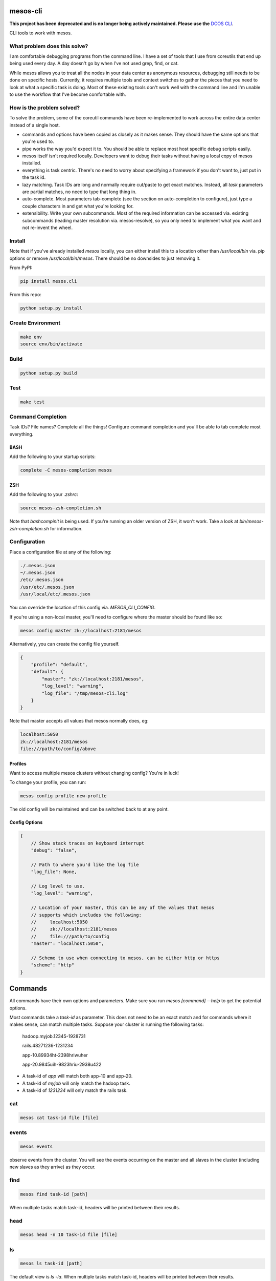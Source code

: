 =========
mesos-cli
=========

**This project has been deprecated and is no longer being actively maintained. Please use the** `DCOS CLI`_.

CLI tools to work with mesos.

-----------------------------
What problem does this solve?
-----------------------------

I am comfortable debugging programs from the command line. I have a set of tools that I use from coreutils that end up being used every day. A day doesn't go by when I've not used grep, find, or cat.

While mesos allows you to treat all the nodes in your data center as anonymous resources, debugging still needs to be done on specific hosts. Currently, it requires multiple tools and context switches to gather the pieces that you need to look at what a specific task is doing. Most of these existing tools don't work well with the command line and I'm unable to use the workflow that I've become comfortable with.

--------------------------
How is the problem solved?
--------------------------

To solve the problem, some of the coreutil commands have been re-implemented to work across the entire data center instead of a single host.

- commands and options have been copied as closely as it makes sense. They should have the same options that you're used to.
- pipe works the way you'd expect it to. You should be able to replace most host specific debug scripts easily.
- mesos itself isn't required locally. Developers want to debug their tasks without having a local copy of mesos installed.
- everything is task centric. There's no need to worry about specifying a framework if you don't want to, just put in the task id.
- lazy matching. Task IDs are long and normally require cut/paste to get exact matches. Instead, all `task` parameters are partial matches, no need to type that long thing in.
- auto-complete. Most parameters tab-complete (see the section on auto-completion to configure), just type a couple characters in and get what you're looking for.
- extensibility. Write your own subcommands. Most of the required information can be accessed via. existing subcommands (leading master resolution via. mesos-resolve), so you only need to implement what you want and not re-invent the wheel.

-------
Install
-------

Note that if you've already installed `mesos` locally, you can either install this to a location other than `/usr/local/bin` via. pip options or remove `/usr/local/bin/mesos`. There should be no downsides to just removing it.

From PyPI:

.. code-block:: bash

    pip install mesos.cli

From this repo:

.. code-block:: bash

    python setup.py install

------------------
Create Environment
------------------

.. code-block:: bash

    make env
    source env/bin/activate

-----
Build
-----

.. code-block:: bash

    python setup.py build

----
Test
----

.. code-block:: bash

    make test

-------------------
Command Completion
-------------------

Task IDs? File names? Complete all the things! Configure command completion and you'll be able to tab complete most everything.

+++++
BASH
+++++

Add the following to your startup scripts:

.. code-block:: bash

    complete -C mesos-completion mesos

++++
ZSH
++++

Add the following to your `.zshrc`:

.. code-block:: bash

    source mesos-zsh-completion.sh

Note that `bashcompinit` is being used. If you're running an older version of ZSH, it won't work. Take a look at `bin/mesos-zsh-completion.sh` for information.

-------------
Configuration
-------------

Place a configuration file at any of the following:

.. code-block:: bash

    ./.mesos.json
    ~/.mesos.json
    /etc/.mesos.json
    /usr/etc/.mesos.json
    /usr/local/etc/.mesos.json

You can override the location of this config via. `MESOS_CLI_CONFIG`.

If you're using a non-local master, you'll need to configure where the master should be found like so:

.. code-block:: bash

    mesos config master zk://localhost:2181/mesos

Alternatively, you can create the config file yourself.

.. code-block:: json

    {
        "profile": "default",
        "default": {
            "master": "zk://localhost:2181/mesos",
            "log_level": "warning",
            "log_file": "/tmp/mesos-cli.log"
        }
    }

Note that master accepts all values that mesos normally does, eg:

.. code-block:: bash

    localhost:5050
    zk://localhost:2181/mesos
    file:///path/to/config/above

+++++++++
Profiles
+++++++++

Want to access multiple mesos clusters without changing config? You're in luck!

To change your profile, you can run:

.. code-block:: bash

    mesos config profile new-profile

The old config will be maintained and can be switched back to at any point.

+++++++++++++++
Config Options
+++++++++++++++

.. code-block:: json

    {
        // Show stack traces on keyboard interrupt
        "debug": "false",

        // Path to where you'd like the log file
        "log_file": None,

        // Log level to use.
        "log_level": "warning",

        // Location of your master, this can be any of the values that mesos
        // supports which includes the following:
        //     localhost:5050
        //     zk://localhost:2181/mesos
        //     file:///path/to/config
        "master": "localhost:5050",

        // Scheme to use when connecting to mesos, can be either http or https
        "scheme": "http"
    }

========
Commands
========

All commands have their own options and parameters. Make sure you run `mesos [command] --help` to get the potential options.

Most commands take a `task-id` as parameter. This does not need to be an exact match and for commands where it makes sense, can match multiple tasks. Suppose your cluster is running the following tasks:

    hadoop.myjob.12345-1928731

    rails.48271236-1231234

    app-10.89934ht-2398hriwuher

    app-20.9845uih-9823hriu-2938u422

- A task-id of `app` will match both app-10 and app-20.
- A task-id of `myjob` will only match the hadoop task.
- A task-id of `1231234` will only match the rails task.

---
cat
---

.. code-block:: bash

    mesos cat task-id file [file]

------
events
------

.. code-block:: bash

    mesos events

observe events from the cluster. You will see the events occurring on the master and all slaves in the cluster (including new slaves as they arrive) as they occur.

----
find
----

.. code-block:: bash

    mesos find task-id [path]

When multiple tasks match task-id, headers will be printed between their results.

----
head
----

.. code-block:: bash

    mesos head -n 10 task-id file [file]

--
ls
--

.. code-block:: bash

    mesos ls task-id [path]

The default view is `ls -la`. When multiple tasks match task-id, headers will be printed between their results.

--
ps
--

.. code-block:: bash

    mesos ps

Output time, memory, cpu, command, user and slave/task_id information for currently running tasks.

---
scp
---

.. code-block:: bash

    mesos scp file [file ...] remote_path

Upload local file(s) to the remote_path on every slave. Note that you will need to have SSH access to every slave you'd like to upload to.

---
ssh
---

.. code-block:: bash

    mesos ssh task-id

This will SSH into the sandbox of the specified task on the slave that it is running on. Note that you need to have SSH access to this slave/sandbox.

----
tail
----

.. code-block:: tail

    mesos tail -n 10 task-id file [file]

This also implements follow. Unlike normal tail, it will look for tasks/files being created on your mesos cluster and begin to follow those files as they are written to. You can start tail in --follow mode and then launch your tasks to watch everything has it happens.

===============
Adding Commands
===============

Commands are all separate scripts. The `mesos` script inspects your path and looks for everything that starts with `mesos-`. To add a new command, just name the script `mesos-new-name` and you'll have a new command. This makes it possible to write new sub-commands in whatever language you'd like.

There are some utils that are nice to have when you're doing a new command. While all of them are available in python via. this package, a subset is available via. existing commands. This allows you to focus on the new functionality you'd like in your command (in the language you're comfortable with).

------
config
------

.. code-block:: bash

    mesos config [key] [value]


Output a json object containing all the mesos-cli config or you can get/set specific values in the configuration.

-------
resolve
-------

.. code-block:: bash

    mesos resolve [master-config]

Take either the existing configured master or the one passed on the command line and discover where the leading master is. You'll be able to use the following format:

.. code-block:: bash

    localhost:5050
    zk://localhost:2181/mesos
    file:///path/to/config/above

-----
state
-----

.. code-block:: bash

    mesos state [slave-id]

Return the full JSON state of either the master or slave (partial matches are valid).

=======
Testing
=======

There are two ways to do testing. If you'd like to just test with your local setup:

    python setup.py nosetests

For a full virtualenv + specific python versions (py26, py27), you can use tox:

    tox

.. _`DCOS CLI`: https://github.com/mesosphere/dcos-cli